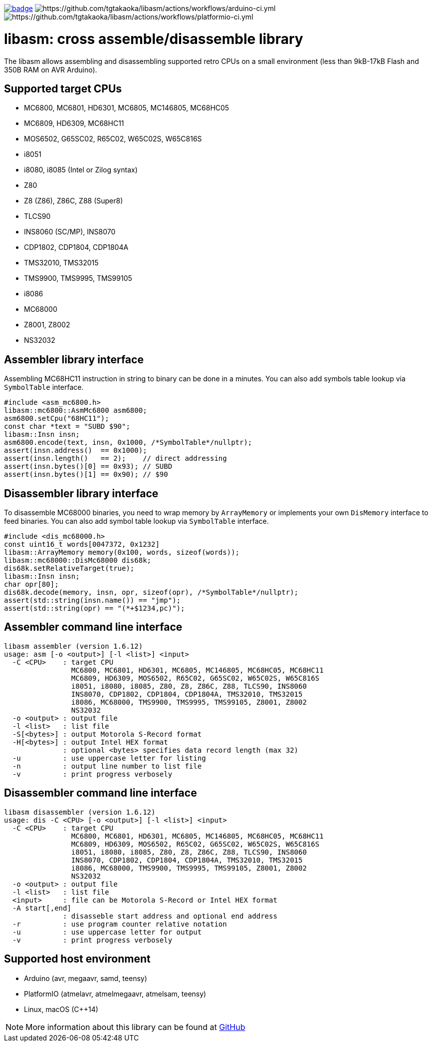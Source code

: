 image:https://github.com/tgtakaoka/libasm/actions/workflows/ccpp.yml/badge.svg[link="https://github.com/tgtakaoka/libasm/actions/workflows/ccpp.yml"]
image:https://github.com/tgtakaoka/libasm/actions/workflows/arduino-ci.yml/badge.svg[https://github.com/tgtakaoka/libasm/actions/workflows/arduino-ci.yml]
image:https://github.com/tgtakaoka/libasm/actions/workflows/platformio-ci.yml/badge.svg[https://github.com/tgtakaoka/libasm/actions/workflows/platformio-ci.yml]

= libasm: cross assemble/disassemble library =

The libasm allows assembling and disassembling supported retro CPUs on
a small environment (less than 9kB-17kB Flash and 350B RAM on AVR
Arduino).

== Supported target CPUs ==

* MC6800, MC6801, HD6301, MC6805, MC146805, MC68HC05
* MC6809, HD6309, MC68HC11
* MOS6502, G65SC02, R65C02, W65C02S, W65C816S
* i8051
* i8080, i8085 (Intel or Zilog syntax)
* Z80
* Z8 (Z86), Z86C, Z88 (Super8)
* TLCS90
* INS8060 (SC/MP), INS8070
* CDP1802, CDP1804, CDP1804A
* TMS32010, TMS32015
* TMS9900, TMS9995, TMS99105
* i8086
* MC68000
* Z8001, Z8002
* NS32032

== Assembler library interface ==

Assembling MC68HC11 instruction in string to binary can be done in a
minutes. You can also add symbols table lookup via `SymbolTable`
interface.

    #include <asm_mc6800.h>
    libasm::mc6800::AsmMc6800 asm6800;
    asm6800.setCpu("68HC11");
    const char *text = "SUBD $90";
    libasm::Insn insn;
    asm6800.encode(text, insn, 0x1000, /*SymbolTable*/nullptr);
    assert(insn.address()  == 0x1000);
    assert(insn.length()   == 2);    // direct addressing
    assert(insn.bytes()[0] == 0x93); // SUBD
    assert(insn.bytes()[1] == 0x90); // $90

== Disassembler library interface ==

To disassemble MC68000 binaries, you need to wrap memory by
`ArrayMemory` or implements your own `DisMemory` interface to feed
binaries. You can also add symbol table lookup via `SymbolTable`
interface.

    #include <dis_mc68000.h>
    const uint16_t words[0047372, 0x1232]
    libasm::ArrayMemory memory(0x100, words, sizeof(words));
    libasm::mc68000::DisMc68000 dis68k;
    dis68k.setRelativeTarget(true);
    libasm::Insn insn;
    char opr[80];
    dis68k.decode(memory, insn, opr, sizeof(opr), /*SymbolTable*/nullptr);
    assert(std::string(insn.name()) == "jmp");
    assert(std::string(opr) == "(*+$1234,pc)");

== Assembler command line interface ==

    libasm assembler (version 1.6.12)
    usage: asm [-o <output>] [-l <list>] <input>
      -C <CPU>    : target CPU
                    MC6800, MC6801, HD6301, MC6805, MC146805, MC68HC05, MC68HC11
                    MC6809, HD6309, MOS6502, R65C02, G65SC02, W65C02S, W65C816S
                    i8051, i8080, i8085, Z80, Z8, Z86C, Z88, TLCS90, INS8060
                    INS8070, CDP1802, CDP1804, CDP1804A, TMS32010, TMS32015
                    i8086, MC68000, TMS9900, TMS9995, TMS99105, Z8001, Z8002
                    NS32032
      -o <output> : output file
      -l <list>   : list file
      -S[<bytes>] : output Motorola S-Record format
      -H[<bytes>] : output Intel HEX format
                  : optional <bytes> specifies data record length (max 32)
      -u          : use uppercase letter for listing
      -n          : output line number to list file
      -v          : print progress verbosely

== Disassembler command line interface ==

    libasm disassembler (version 1.6.12)
    usage: dis -C <CPU> [-o <output>] [-l <list>] <input>
      -C <CPU>    : target CPU
                    MC6800, MC6801, HD6301, MC6805, MC146805, MC68HC05, MC68HC11
                    MC6809, HD6309, MOS6502, R65C02, G65SC02, W65C02S, W65C816S
                    i8051, i8080, i8085, Z80, Z8, Z86C, Z88, TLCS90, INS8060
                    INS8070, CDP1802, CDP1804, CDP1804A, TMS32010, TMS32015
                    i8086, MC68000, TMS9900, TMS9995, TMS99105, Z8001, Z8002
                    NS32032
      -o <output> : output file
      -l <list>   : list file
      <input>     : file can be Motorola S-Record or Intel HEX format
      -A start[,end]
                  : disasseble start address and optional end address
      -r          : use program counter relative notation
      -u          : use uppercase letter for output
      -v          : print progress verbosely

== Supported host environment ==

* Arduino (avr, megaavr, samd, teensy)
* PlatformIO (atmelavr, atmelmegaavr, atmelsam, teensy)
* Linux, macOS (C++14)

NOTE: More information about this library can be found at
https://github.com/tgtakaoka/libasm[GitHub]
